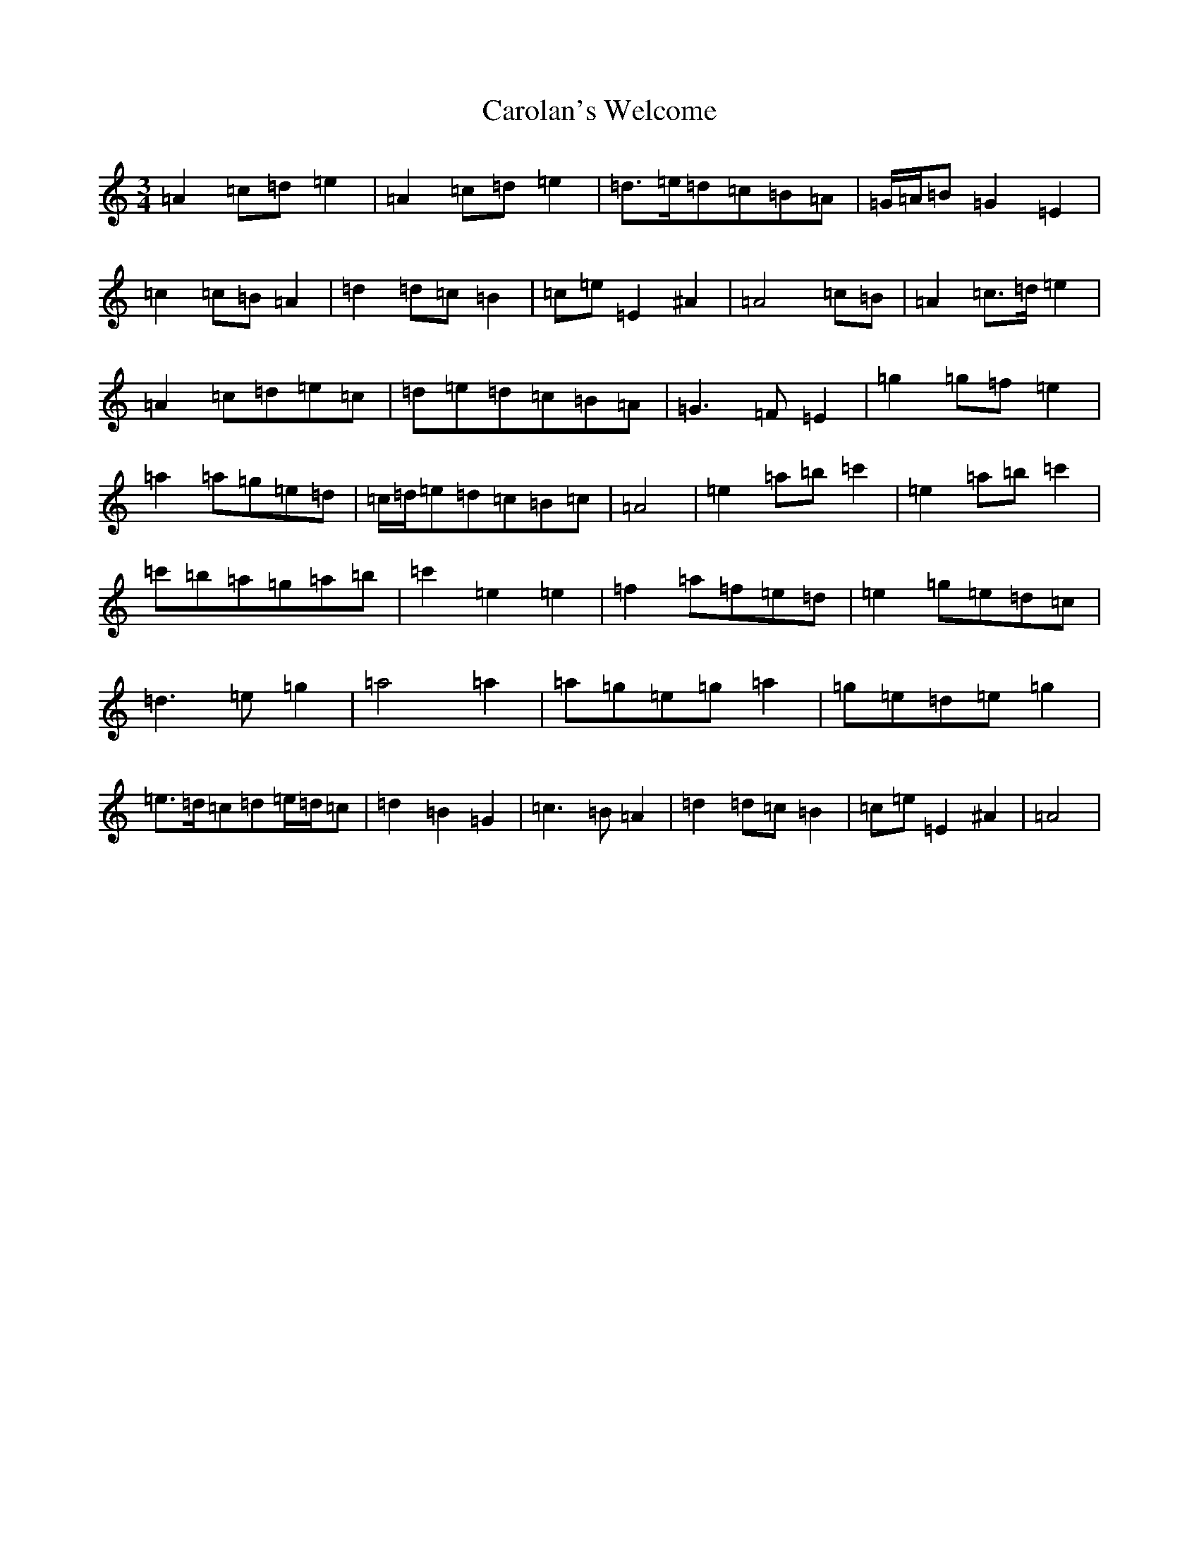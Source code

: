 X: 3248
T: Carolan's Welcome
S: https://thesession.org/tunes/1055#setting14280
Z: G Major
R: waltz
M:3/4
L:1/8
K: C Major
=A2=c=d=e2|=A2=c=d=e2|=d>=e=d=c=B=A|=G/2=A/2=B=G2=E2|=c2=c=B=A2|=d2=d=c=B2|=c=e=E2^A2|=A4=c=B|=A2=c>=d=e2|=A2=c=d=e=c|=d=e=d=c=B=A|=G3=F=E2|=g2=g=f=e2|=a2=a=g=e=d|=c/2=d/2=e=d=c=B=c|=A4|=e2=a=b=c'2|=e2=a=b=c'2|=c'=b=a=g=a=b|=c'2=e2=e2|=f2=a=f=e=d|=e2=g=e=d=c|=d3=e=g2|=a4=a2|=a=g=e=g=a2|=g=e=d=e=g2|=e>=d=c=d=e/2=d/2=c|=d2=B2=G2|=c3=B=A2|=d2=d=c=B2|=c=e=E2^A2|=A4|